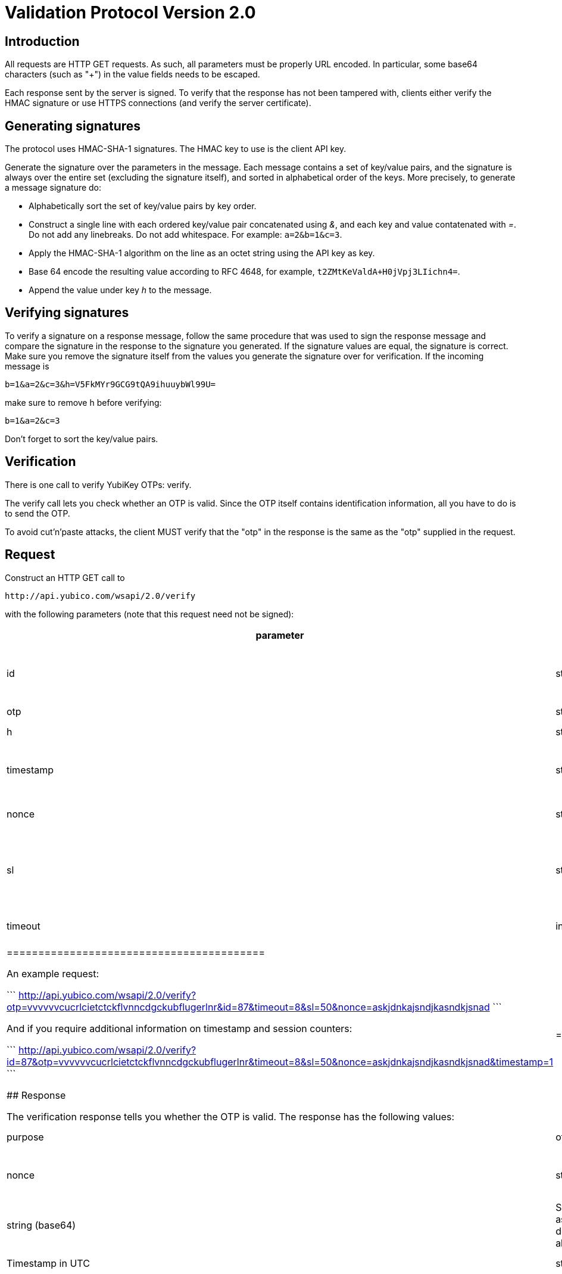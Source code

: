 Validation Protocol Version 2.0
===============================

## Introduction

All requests are HTTP GET requests. As such, all parameters must be
properly URL encoded.  In particular, some base64 characters (such as
"+") in the value fields needs to be escaped.

Each response sent by the server is signed.  To verify that the
response has not been tampered with, clients either verify the HMAC
signature or use HTTPS connections (and verify the server
certificate).

## Generating signatures

The protocol uses HMAC-SHA-1 signatures. The HMAC key to use is the
client API key.

Generate the signature over the parameters in the message.  Each
message contains a set of key/value pairs, and the signature is always
over the entire set (excluding the signature itself), and sorted in
alphabetical order of the keys. More precisely, to generate a message
signature do:

 * Alphabetically sort the set of key/value pairs by key order.
 * Construct a single line with each ordered key/value pair concatenated using '&', and each key and value contatenated with '='. Do not add any linebreaks. Do not add whitespace. For example: `a=2&b=1&c=3`.
 * Apply the HMAC-SHA-1 algorithm on the line as an octet string using the API key as key.
 * Base 64 encode the resulting value according to RFC 4648, for example, `t2ZMtKeValdA+H0jVpj3LIichn4=`.
 * Append the value under key 'h' to the message. 

## Verifying signatures

To verify a signature on a response message, follow the same procedure
that was used to sign the response message and compare the signature
in the response to the signature you generated.  If the signature
values are equal, the signature is correct.  Make sure you remove the
signature itself from the values you generate the signature over for
verification. If the incoming message is

```
b=1&a=2&c=3&h=V5FkMYr9GCG9tQA9ihuuybWl99U=
```

make sure to remove h before verifying:

```
b=1&a=2&c=3 
```

Don't forget to sort the key/value pairs.

## Verification

There is one call to verify YubiKey OTPs: verify.

The verify call lets you check whether an OTP is valid.  Since the OTP
itself contains identification information, all you have to do is to
send the OTP.

To avoid cut'n'paste attacks, the client MUST verify that the "otp" in
the response is the same as the "otp" supplied in the request.

## Request

Construct an HTTP GET call to

```
http://api.yubico.com/wsapi/2.0/verify
```

with the following parameters (note that this request need not be signed):

[options="header"]
|==========================================
| parameter | type | required | purpose
| id | string | Yes | Specifies the requestor so that the end-point can retrieve correct shared secret for signing the response.
|otp | string | Yes | The OTP from the !YubiKey.
| h | string | No | The optional HMAC-SHA1 signature for the request.
| timestamp | string | No | Timestamp=1 requests timestamp and session counter information in the response
| nonce | string | Yes | A 16 to 40 character long string with random unique data
| sl | string | No | A value 0 to 100 indicating percentage of syncing required by client, or strings "fast" or "secure" to use server-configured values; if absent, let the server decide
| timeout | integer | No | Number of seconds to wait for sync responses; if absent, let the server decide
|=========================================

An example request:

```
http://api.yubico.com/wsapi/2.0/verify?otp=vvvvvvcucrlcietctckflvnncdgckubflugerlnr&id=87&timeout=8&sl=50&nonce=askjdnkajsndjkasndkjsnad
```

And if you require additional information on timestamp and session
counters:

```
http://api.yubico.com/wsapi/2.0/verify?id=87&otp=vvvvvvcucrlcietctckflvnncdgckubflugerlnr&timeout=8&sl=50&nonce=askjdnkajsndjkasndkjsnad&timestamp=1
```

## Response

The verification response tells you whether the OTP is valid.  The
response has the following values:

// tag::impl-h[]
|===
|parameter | type | purpose

|otp
|string
|The OTP from the YubiKey, from request

|nonce
|string
|Random unique data, from request

|h
|string (base64)
|Signature as described above.

|t
|time stamp
|Timestamp in UTC

|status
|string
|The status of the operation, see below

|timestamp
|string
|YubiKey internal timestamp value when key was pressed

|sessioncounter
|string
|YubiKey internal usage counter when key was pressed

|sessionuse
|string
|YubiKey internal session usage counter when key was pressed

|sl
|integer
|percentage of external validation server that replied successfully (0 to 100)
|===
// end::impl-h[]

These are the possible "status" values in a verify response:

{|
! name !! meaning
|-
| OK || The OTP is valid.
|-
| BAD_OTP || The OTP is invalid format.
|-
| REPLAYED_OTP || The OTP has already been seen by the service.
|-
| BAD_SIGNATURE || The HMAC signature verification failed.
|-
| MISSING_PARAMETER || The request lacks a parameter.
|-
| NO_SUCH_CLIENT || The request id does not exist.
|-
| OPERATION_NOT_ALLOWED || The request id is not allowed to verify OTPs.
|-
| BACKEND_ERROR || Unexpected error in our server. Please contact us if you see this error.
|-
| NOT_ENOUGH_ANSWERS || Server could not get requested number of syncs during before timeout
|-
| REPLAYED_REQUEST || Server has seen the OTP/Nonce combination before
|}

## Changes since version 1.1

The verify URL has changed.  In the request, the new required field
"nonce" were added, and the new optional fields "sl" and "timeout" are
added.  In the response, the new fields "otp", "nonce", and "sl" are
added.  The status codes NOT_ENOUGH_ANSWERS and REPLAYED_REQUEST were
added.

Since both the URL and required fields has changed, version 2.0 is not
backwards compatible with version 1.1 or version 1.0.  However,
because version 2.0 use a different URL than version 1.x, the server
may support both version 1.x and version 2.0 clients at the same time.
